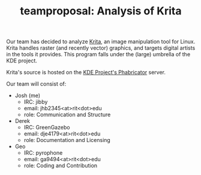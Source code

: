 #+TITLE: teamproposal: Analysis of Krita
#+TAGS: hfoss


Our team has decided to analyze [[https://krita.org/en/][Krita]], an image manipulation tool for Linux.
Krita handles raster (and recently vector) graphics, and targets digital artists
in the tools it provides. This program falls under the (large) umbrella of the
KDE project.

Krita's source is hosted on the [[https://phabricator.kde.org/source/krita/][KDE Project's Phabricator]] server.

Our team will consist of:

+ Josh (me)
  + IRC: jibby
  + email: jhb2345<at>rit<dot>edu
  + role: Communication and Structure
+ Derek
  + IRC: GreenGazebo
  + email: dje4179<at>rit<dot>edu
  + role: Documentation and Licensing
+ Geo
  + IRC: pyrophone
  + email: ga9494<at>rit<dot>edu
  + role: Coding and Contribution

